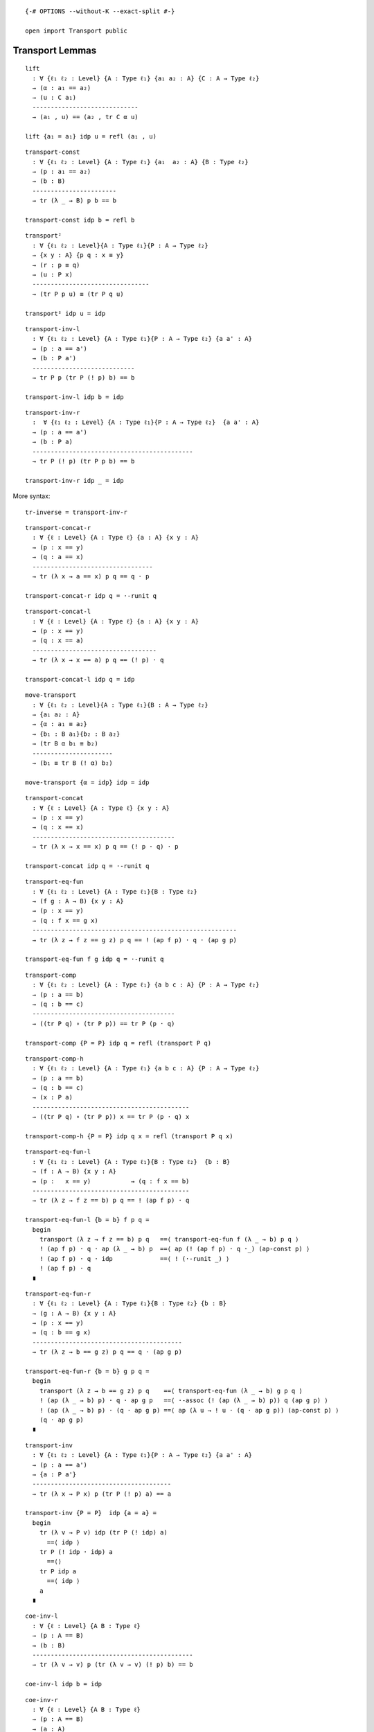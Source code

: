 ::

   {-# OPTIONS --without-K --exact-split #-}

   open import Transport public

Transport Lemmas
----------------

::

   lift
     : ∀ {ℓ₁ ℓ₂ : Level} {A : Type ℓ₁} {a₁ a₂ : A} {C : A → Type ℓ₂}
     → (α : a₁ == a₂)
     → (u : C a₁)
     -----------------------------
     → (a₁ , u) == (a₂ , tr C α u)

   lift {a₁ = a₁} idp u = refl (a₁ , u)

::

   transport-const
     : ∀ {ℓ₁ ℓ₂ : Level} {A : Type ℓ₁} {a₁  a₂ : A} {B : Type ℓ₂}
     → (p : a₁ == a₂)
     → (b : B)
     -----------------------
     → tr (λ _ → B) p b == b

   transport-const idp b = refl b

::

   transport²
     : ∀ {ℓ₁ ℓ₂ : Level}{A : Type ℓ₁}{P : A → Type ℓ₂}
     → {x y : A} {p q : x ≡ y}
     → (r : p ≡ q)
     → (u : P x)
     --------------------------------
     → (tr P p u) ≡ (tr P q u)

   transport² idp u = idp

::

   transport-inv-l
     : ∀ {ℓ₁ ℓ₂ : Level} {A : Type ℓ₁}{P : A → Type ℓ₂} {a a' : A}
     → (p : a == a')
     → (b : P a')
     ----------------------------
     → tr P p (tr P (! p) b) == b

   transport-inv-l idp b = idp

::

   transport-inv-r
     :  ∀ {ℓ₁ ℓ₂ : Level} {A : Type ℓ₁}{P : A → Type ℓ₂}  {a a' : A}
     → (p : a == a')
     → (b : P a)
     --------------------------------------------
     → tr P (! p) (tr P p b) == b

   transport-inv-r idp _ = idp

More syntax:

::

   tr-inverse = transport-inv-r

::

   transport-concat-r
     : ∀ {ℓ : Level} {A : Type ℓ} {a : A} {x y : A}
     → (p : x == y)
     → (q : a == x)
     ---------------------------------
     → tr (λ x → a == x) p q == q · p

   transport-concat-r idp q = ·-runit q

::

   transport-concat-l
     : ∀ {ℓ : Level} {A : Type ℓ} {a : A} {x y : A}
     → (p : x == y)
     → (q : x == a)
     ----------------------------------
     → tr (λ x → x == a) p q == (! p) · q

   transport-concat-l idp q = idp

::

   move-transport
     : ∀ {ℓ₁ ℓ₂ : Level}{A : Type ℓ₁}{B : A → Type ℓ₂}
     → {a₁ a₂ : A}
     → {α : a₁ ≡ a₂}
     → {b₁ : B a₁}{b₂ : B a₂}
     → (tr B α b₁ ≡ b₂)
     ----------------------
     → (b₁ ≡ tr B (! α) b₂)

   move-transport {α = idp} idp = idp

::

   transport-concat
     : ∀ {ℓ : Level} {A : Type ℓ} {x y : A}
     → (p : x == y)
     → (q : x == x)
     ---------------------------------------
     → tr (λ x → x == x) p q == (! p · q) · p

   transport-concat idp q = ·-runit q

::

   transport-eq-fun
     : ∀ {ℓ₁ ℓ₂ : Level} {A : Type ℓ₁}{B : Type ℓ₂}
     → (f g : A → B) {x y : A}
     → (p : x == y)
     → (q : f x == g x)
     --------------------------------------------------------
     → tr (λ z → f z == g z) p q == ! (ap f p) · q · (ap g p)

   transport-eq-fun f g idp q = ·-runit q

::

   transport-comp
     : ∀ {ℓ₁ ℓ₂ : Level} {A : Type ℓ₁} {a b c : A} {P : A → Type ℓ₂}
     → (p : a == b)
     → (q : b == c)
     ---------------------------------------
     → ((tr P q) ∘ (tr P p)) == tr P (p · q)

   transport-comp {P = P} idp q = refl (transport P q)

::

   transport-comp-h
     : ∀ {ℓ₁ ℓ₂ : Level} {A : Type ℓ₁} {a b c : A} {P : A → Type ℓ₂}
     → (p : a == b)
     → (q : b == c)
     → (x : P a)
     -------------------------------------------
     → ((tr P q) ∘ (tr P p)) x == tr P (p · q) x

   transport-comp-h {P = P} idp q x = refl (transport P q x)

::

   transport-eq-fun-l
     : ∀ {ℓ₁ ℓ₂ : Level} {A : Type ℓ₁}{B : Type ℓ₂}  {b : B}
     → (f : A → B) {x y : A}
     → (p :   x == y)           → (q : f x == b)
     -------------------------------------------
     → tr (λ z → f z == b) p q == ! (ap f p) · q

   transport-eq-fun-l {b = b} f p q =
     begin
       transport (λ z → f z == b) p q   ==⟨ transport-eq-fun f (λ _ → b) p q ⟩
       ! (ap f p) · q · ap (λ _ → b) p  ==⟨ ap (! (ap f p) · q ·_) (ap-const p) ⟩
       ! (ap f p) · q · idp             ==⟨ ! (·-runit _) ⟩
       ! (ap f p) · q
     ∎

::

   transport-eq-fun-r
     : ∀ {ℓ₁ ℓ₂ : Level} {A : Type ℓ₁}{B : Type ℓ₂} {b : B}
     → (g : A → B) {x y : A}
     → (p : x == y)
     → (q : b == g x)
     -----------------------------------------
     → tr (λ z → b == g z) p q == q · (ap g p)

   transport-eq-fun-r {b = b} g p q =
     begin
       transport (λ z → b == g z) p q    ==⟨ transport-eq-fun (λ _ → b) g p q ⟩
       ! (ap (λ _ → b) p) · q · ap g p   ==⟨ ·-assoc (! (ap (λ _ → b) p)) q (ap g p) ⟩
       ! (ap (λ _ → b) p) · (q · ap g p) ==⟨ ap (λ u → ! u · (q · ap g p)) (ap-const p) ⟩
       (q · ap g p)
     ∎

::

   transport-inv
     : ∀ {ℓ₁ ℓ₂ : Level} {A : Type ℓ₁}{P : A → Type ℓ₂} {a a' : A}
     → (p : a == a')
     → {a : P a'}
     --------------------------------------
     → tr (λ x → P x) p (tr P (! p) a) == a

   transport-inv {P = P}  idp {a = a} =
     begin
       tr (λ v → P v) idp (tr P (! idp) a)
         ==⟨ idp ⟩
       tr P (! idp · idp) a
         ==⟨⟩
       tr P idp a
         ==⟨ idp ⟩
       a
     ∎

::

   coe-inv-l
     : ∀ {ℓ : Level} {A B : Type ℓ}
     → (p : A == B)
     → (b : B)
     --------------------------------------------
     → tr (λ v → v) p (tr (λ v → v) (! p) b) == b

   coe-inv-l idp b = idp

::

   coe-inv-r
     : ∀ {ℓ : Level} {A B : Type ℓ}
     → (p : A == B)
     → (a : A)
     ---------------------------------------------
     → tr (λ v → v) (! p) (tr (λ v → v) p a) == a

   coe-inv-r idp b = idp

::

   transport-family
     : ∀ {ℓ₁ ℓ₂ ℓ₃ : Level} {A : Type ℓ₁} {B : Type ℓ₂} {P : B → Type ℓ₃}
     → {f : A → B} → {x y : A}
     → (p : x == y)
     → (u : P (f x))
     -----------------------------------
     → tr (P ∘ f) p u == tr P (ap f p) u

   transport-family idp u = idp

::

   transport-family-id
     : ∀ {ℓ₁ ℓ₂ : Level} {A : Type ℓ₁}{P : A → Type ℓ₂}  → {x y : A}
     → (p : x == y)
     → (u : P x)
     ----------------------------------------------
     → transport (λ a → P a) p u == transport P p u

   transport-family-id idp u = idp

::

   transport-fun-coe
     : ∀ {ℓ : Level} {A B : Type ℓ}
     → (α : A ≡ B)
     → (f : A → A)
     → (g : B → B)
     →     f == g [ (λ X → (X → X)) ↓ α ]
     -------------------------------------
     →  f :> coe α == (coe α) :> g

   transport-fun-coe idp _ _ idp = idp

::

   transport-fun
     : ∀ {ℓ₁ ℓ₂ ℓ₃ : Level} {X : Type ℓ₁} {x y : X}
     → {A : X → Type ℓ₂} {B : X → Type ℓ₃}
     → (p : x ≡ y)
     → (f : A x → B x)
     ------------------------------------------
     → f ≡  ((λ a → tr B p (f (tr A (! p) a))))
         [ (λ x → A x → B x) / p ]

   transport-fun idp f = idp

::

   back-and-forth = transport-fun

::

   transport-fun-h
     : ∀ {ℓ₁ ℓ₂ ℓ₃ : Level} {X : Type ℓ₁}
     → {A : X → Type ℓ₂} {B : X → Type ℓ₃}
     → {x y : X}
     → (p : x == y) → (f : A x → B x)
     → (b : A y)
     ---------------------------------
     → (tr (λ x → (A x → B x)) p f) b
     == tr B p (f (tr A (! p) b))

   transport-fun-h idp f b = idp

More syntax:

::

   back-and-forth-h = transport-fun-h

Now, when we transport dependent functions this is what we got:

::

   transport-fun-dependent-h
     : ∀ {ℓ₁ ℓ₂ ℓ₃ : Level}{X : Type ℓ₁} {A : X → Type ℓ₂}
     → {B : (x : X) → (a : A x) → Type ℓ₃} {x y : X}
     → (p : x == y)
     → (f : (a : A x) → B x a)
     ---------------------------------------------------------------------
     → (a' : A y)
     → (tr (λ x → (a : A x) → B x a) p f) a'
       == tr (λ w → B (π₁ w) (π₂ w)) (! lift (! p) a' ) (f (tr A (! p) a'))

   transport-fun-dependent-h idp f a' = idp

More syntax:

::

   dependent-back-and-forth-h = transport-fun-dependent-h

::

   transport-fun-dependent
     : ∀ {ℓ₁ ℓ₂ ℓ₃ : Level}{X : Type ℓ₁} {A : X → Type ℓ₂}
     → {B : (x : X) → (a : A x) → Type ℓ₃} {x y : X}
     → (p : x == y)
     → (f : (a : A x) → B x a)
     ---------------------------------------------------------------------
     → (tr (λ x → (a : A x) → B x a) p f)
       == λ (a' : A y)
         → tr (λ w → B (π₁ w) (π₂ w)) (! lift (! p) a' ) (f (tr A (! p) a'))

   transport-fun-dependent idp f = idp

More syntax:

::

   dependent-back-and-forth = transport-fun-dependent

When using pathovers, we may need one of these identities:

::

   apOver
     : ∀ {ℓ₁ ℓ₂ ℓ₃ : Level}{A A' : Type ℓ₁} {C : A → Type ℓ₂} {C' : A' → Type ℓ₃}
     → {a a' : A} {b : C a} {b' : C a'}
     → (f : A → A')
     → (g : {x : A} → C x → C' (f x))
     → (p : a == a')
     →      b == b' [ C ↓ p ]
     --------------------------------
     →    g b == g b' [ C' ↓ ap f p ]

   apOver f g idp q = ap g q

Action on dependent paths
-------------------------

::

   apd
     : ∀ {ℓ₁ ℓ₂ : Level} {A : Type ℓ₁}{P : A → Type ℓ₂}  {a a' : A}
     → (f : ∏ A P)
     → (p : a ≡ a')
     --------------------------
     → (f a) ≡ (f a') [ P / p ]

   apd f idp = idp

More syntax:

::

   fibre-app-≡ = apd

::

   apd²
     : ∀ {ℓ₁ ℓ₂ : Level}{A : Type ℓ₁}{P : A → Type ℓ₂}
     → (f : ∏ A P)
     → {x y : A} {p q : x ≡ y}
     → (r : p ≡ q)
     ---------------------------
     → apd f p  ≡ apd f q [ (λ x≡y → (f x) ≡ (f y) [ P / x≡y ]) / r ]

   apd² f idp = idp

::

   ap2d
     : ∀ {ℓ₁ ℓ₂ ℓ₃ : Level} {A : Type ℓ₁}{B : A → Type ℓ₂}  {C : Type ℓ₃}
     → (F : ∀ a → B a → C)
     → {a a' : A} {b : B a} {b' : B a'}
     → (p : a == a')
     → (q : b == b' [ B ↓ p ])
     -------------------------
     →  F a b == F a' b'

   ap2d F idp idp = idp

::

   ap-idp
     : ∀ {ℓ₁ ℓ₂ : Level} {A : Type ℓ₁}{B : Type ℓ₂}
     → (f : A → B)
     → {a a' : A} → (p : a ≡ a')
     ------------------------------------------
     → ap f p == idp [ (λ a → f a ≡ f a') ↓ p ]

   ap-idp f idp = idp

::

   ap-idp'
     : ∀ {ℓ₁ ℓ₂ : Level} {A : Type ℓ₁}{B : Type ℓ₂}
     → (f g : A → B) → (σ : ∀ a → f a ≡ g a)
     → {a a' : A}    → (p : a' ≡ a)
     --------------------------------------------------------------
     → (! (σ a') · ap f p) · (σ a) == idp [ (\a' → g a' ≡ g a) ↓ p ]

   ap-idp' f g σ {a = a} idp =
     begin
       σ a ⁻¹ · idp · σ a
         ≡⟨ ap (\p → p · σ a) (! (·-runit (σ a ⁻¹))) ⟩
        σ a ⁻¹ · σ a
         ≡⟨ ·-linv (σ a) ⟩
       idp
       ∎
